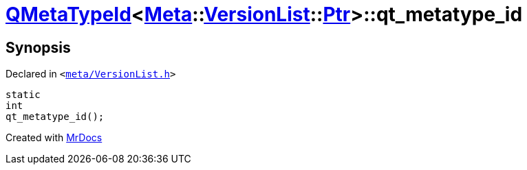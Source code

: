 [#QMetaTypeId-0a-qt_metatype_id]
= xref:QMetaTypeId-0a.adoc[QMetaTypeId]&lt;xref:Meta.adoc[Meta]::xref:Meta/VersionList.adoc[VersionList]::xref:Meta/VersionList/Ptr.adoc[Ptr]&gt;::qt&lowbar;metatype&lowbar;id
:relfileprefix: ../
:mrdocs:


== Synopsis

Declared in `&lt;https://github.com/PrismLauncher/PrismLauncher/blob/develop/launcher/meta/VersionList.h#L99[meta&sol;VersionList&period;h]&gt;`

[source,cpp,subs="verbatim,replacements,macros,-callouts"]
----
static
int
qt&lowbar;metatype&lowbar;id();
----



[.small]#Created with https://www.mrdocs.com[MrDocs]#
